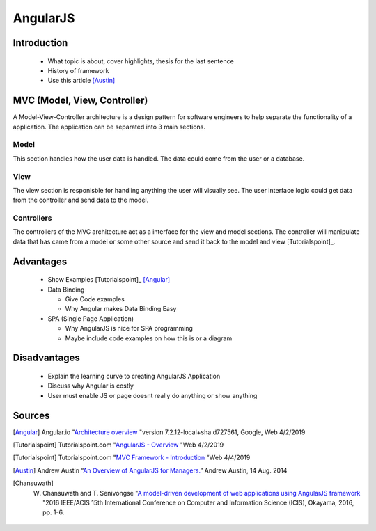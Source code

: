 AngularJS
======================

Introduction
------------

  * What topic is about, cover highlights, thesis for the last sentence
  * History of framework
  * Use this article [Austin]_

MVC (Model, View, Controller)
-----------------------------

A Model-View-Controller architecture is a design pattern for software engineers
to help separate the functionality of a application. The application can be
separated into 3 main sections.

Model
~~~~~

This section handles how the user data is handled. The data could come from
the user or a database.

View
~~~~

The view section is responisble for handling anything the user will visually see.
The user interface logic could get data from the controller and send data to the
model.

Controllers
~~~~~~~~~~~

The controllers of the MVC architecture act as a interface for the view and model
sections. The controller will manipulate data that has came from a model or some
other source and send it back to the model and view [Tutorialspoint]_.

Advantages
----------

  * Show Examples [Tutorialspoint]_ [Angular]_
  * Data Binding

    * Give Code examples
    * Why Angular makes Data Binding Easy

  * SPA (Single Page Application)

    * Why AngularJS is nice for SPA programming
    * Maybe include code examples on how this is or a diagram

Disadvantages
-------------

  * Explain the learning curve to creating AngularJS Application
  * Discuss why Angular is costly
  * User must enable JS or page doesnt really do anything or show anything



Sources
-------

.. [Angular] Angular.io "`Architecture overview <https://angular.io/guide/architecture>`_ "version 7.2.12-local+sha.d727561, Google, Web 4/2/2019

.. [Tutorialspoint] Tutorialspoint.com "`AngularJS - Overview <https://www.tutorialspoint.com/angularjs/angularjs_overview.htm>`_ "Web 4/2/2019

.. [Tutorialspoint] Tutorialspoint.com "`MVC Framework - Introduction <https://www.tutorialspoint.com/mvc_framework/mvc_framework_introduction.htm>`_ "Web 4/4/2019

.. [Austin] Andrew Austin “`An Overview of AngularJS for Managers. <https://andrewaustin.com/an-overview-of-angularjs-for-managers/>`_” Andrew Austin, 14 Aug. 2014

.. [Chansuwath] W. Chansuwath and T. Senivongse "`A model-driven development of web applications using AngularJS framework <https://ieeexplore.ieee.org/document/7550838/>`_ "2016 IEEE/ACIS 15th International Conference on Computer and Information Science (ICIS), Okayama, 2016, pp. 1-6.
